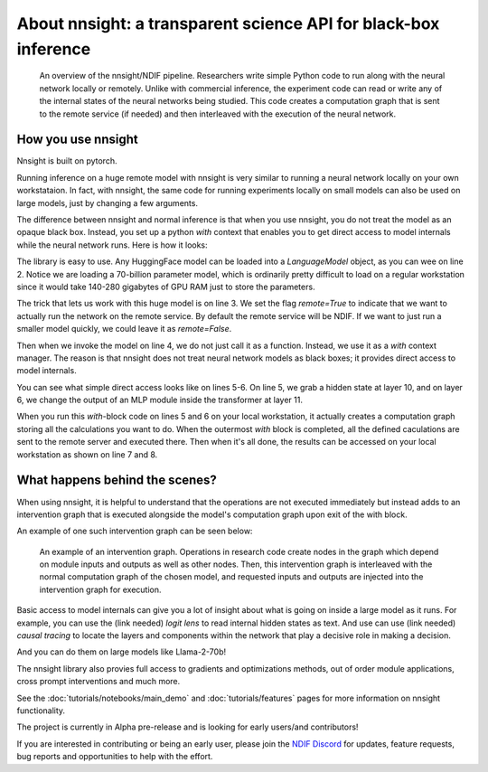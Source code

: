 About nnsight: a transparent science API for black-box inference
================================================================

.. card:: How can you study the internals of a deep network that is too large for you to run?

    In this era of large-scale deep learning, the most interesting AI models are massive and hard to run.
    Ordinary commercial inference service APIs let you interact with huge models, but they do not let you see model internals.
    The nnsight library is different: it gives you full access to all the neural network internals.
    When used together with a remote service like the National Deep Inference Facility (NDIF),
    it lets you run expriments on huge open models easily, with full transparent access.
    The nnsight library is also terrific for studying smaller local models.

.. figure:: _static/images/remote_execution.png

    An overview of the nnsight/NDIF pipeline. Researchers write simple Python code to run along with the neural network locally or remotely. Unlike with commercial inference, the experiment code can read or write any of the internal states of the neural networks being studied.  This code creates a computation graph that is sent to the remote service (if needed) and then interleaved with the execution of the neural network.

How you use nnsight
-------------------

Nnsight is built on pytorch.

Running inference on a huge remote model with nnsight is very similar to running a neural network locally on your own workstataion.  In fact, with nnsight, the same code for running experiments locally on small models can also be used on large models, just by changing a few arguments.

The difference between nnsight and normal inference is that when you use nnsight, you do not treat the model as an opaque black box.
Instead, you set up a python `with` context that enables you to get direct access to model internals while the neural network runs.
Here is how it looks:

.. code-block:: python
    :linenos:

    from nnsight import LanguageModel
    model = LanguageModel('llama-70b')
    with model.forward(remote=True) as runner:
        with runner.invoke('The Eiffel Tower is in the city of ') as invoker:
            hidden_state = model.transformer.h[10].input.save()  # save one hidden state
            model.transformer.h[11].mlp.output = 0  # change one MLP module output
    print('The model predicts', runner.output)
    print('The internal state was', hidden_state.value)

The library is easy to use. Any HuggingFace model can be loaded into a `LanguageModel` object, as you can wee on line 2.  Notice we are loading a 70-billion parameter model, which is ordinarily pretty difficult to load on a regular workstation since it would take 140-280 gigabytes of GPU RAM just to store the parameters. 

The trick that lets us work with this huge model is on line 3.  We set the flag `remote=True` to indicate that we want to actually run the network on the remote service.  By default the remote service will be NDIF.  If we want to just run a smaller model quickly, we could leave it as `remote=False`.

Then when we invoke the model on line 4, we do not just call it as a function. Instead, we use it as a `with` context manager.  The reason is that nnsight does not treat neural network models as black boxes; it provides direct access to model internals.

You can see what simple direct access looks like on lines 5-6.  On line 5, we grab a hidden state at layer 10, and on layer 6, we change the output of an MLP module inside the transformer at layer 11.

When you run this `with`-block code on lines 5 and 6 on your local workstation, it actually creates a computation graph storing all the calculations you want to do.  When the outermost `with` block is completed, all the defined caculations are sent to the remote server and executed there.  Then when it's all done, the results can be accessed on your local workstation as shown on line 7 and 8.

What happens behind the scenes?
-------------------------------
When using nnsight, it is helpful to understand that the operations are not executed immediately but instead adds to an intervention graph that is executed alongside the model's computation graph upon exit of the with block.

An example of one such intervention graph can be seen below:

.. figure:: _static/images/intrgraph.png

    An example of an intervention graph. Operations in research code create nodes in the graph which depend on module inputs and outputs as well as other nodes. Then, this intervention graph is interleaved with the normal computation graph of the chosen model, and requested inputs and outputs are injected into the intervention graph for execution. 

Basic access to model internals can give you a lot of insight about what is going on inside a large model as it runs.  For example, you can use the (link needed) *logit lens* to read internal hidden states as text.  And use can use (link needed) *causal tracing* to locate the layers and components within the network that play a decisive role in making a decision.

And you can do them on large models like Llama-2-70b!

The nnsight library also provies full access to gradients and optimizations methods, out of order module applications, cross prompt interventions and much more.

See the :doc:`tutorials/notebooks/main_demo` and :doc:`tutorials/features` pages for more information on nnsight functionality.

The project is currently in Alpha pre-release and is looking for early users/and contributors!

If you are interested in contributing or being an early user, please join the `NDIF Discord <hhttps://discord.gg/ZRPgsf6P>`_ for updates, feature requests, bug reports and opportunities to help with the effort.
